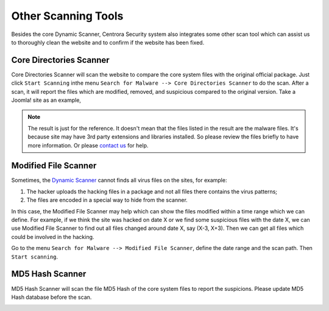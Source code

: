 Other Scanning Tools
*********************

Besides the core Dynamic Scanner, Centrora Security system also integrates some other scan tool which can assist us to thoroughly clean the website and to confirm if the website has been fixed.

Core Directories Scanner
--------------------------

Core Directories Scanner will scan the website to compare the core system files with the original official package. Just click ``Start Scanning`` inthe menu ``Search for Malware --> Core Directories Scanner`` to do the scan. After a scan, it will report the files which are modified, removed, and suspicious compared to the original version. Take a Joomla! site as an example,

.. image:: https://cdn.protect-website.co/centrora_web/images/Tutorials/120_Core_Directories_Scan.jpg

.. note:: The result is just for the reference. It doesn't mean that the files listed in the result are the malware files. It's because site may have 3rd party extensions and libraries installed. So please review the files briefly to have more information. Or please `contact us <https://www.centrora.com/support>`_ for help.

Modified File Scanner
-----------------------

Sometimes, the `Dynamic Scanner <dynamic-scanner>`_ cannot finds all virus files on the sites, for example:

1. The hacker uploads the hacking files in a package and not all files there contains the virus patterns;
2. The files are encoded in a special way to hide from the scanner.

In this case, the Modified File Scanner may help which can show the files modified within a time range which we can define. For example, if we think the site was hacked on date X or we find some suspicious files with the date X, we can use Modified File Scanner to find out all files changed around date X, say (X-3, X+3). Then we can get all files which could be involved in the hacking.

Go to the menu ``Search for Malware --> Modified File Scanner``, define the date range and the scan path. Then ``Start scanning``.

.. image:: https://cdn.protect-website.co/centrora_web/images/Tutorials/121_Modified_File_Scanner.jpg

MD5 Hash Scanner
-----------------

MD5 Hash Scanner will scan the file MD5 Hash of the core system files to report the suspicions. Please update MD5 Hash database before the scan.

.. image:: https://cdn.protect-website.co/centrora_web/images/Tutorials/122_MD5_Hash_Scanner.jpg
